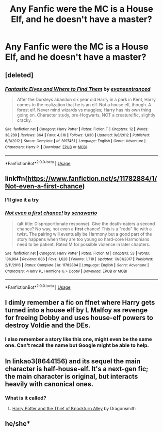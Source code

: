 #+TITLE: Any Fanfic were the MC is a House Elf, and he doesn't have a master?

* Any Fanfic were the MC is a House Elf, and he doesn't have a master?
:PROPERTIES:
:Author: Viloxity
:Score: 4
:DateUnix: 1548178469.0
:DateShort: 2019-Jan-22
:FlairText: Request
:END:

** [deleted]
:PROPERTIES:
:Score: 5
:DateUnix: 1548205579.0
:DateShort: 2019-Jan-23
:END:

*** [[https://www.fanfiction.net/s/8197451/1/][*/Fantastic Elves and Where to Find Them/*]] by [[https://www.fanfiction.net/u/651163/evansentranced][/evansentranced/]]

#+begin_quote
  After the Dursleys abandon six year old Harry in a park in Kent, Harry comes to the realization that he is an elf. Not a house elf, though. A forest elf. Never mind wizards vs muggles; Harry has his own thing going on. Character study, pre-Hogwarts, NOT a creature!fic, slightly cracky.
#+end_quote

^{/Site/:} ^{fanfiction.net} ^{*|*} ^{/Category/:} ^{Harry} ^{Potter} ^{*|*} ^{/Rated/:} ^{Fiction} ^{T} ^{*|*} ^{/Chapters/:} ^{12} ^{*|*} ^{/Words/:} ^{38,289} ^{*|*} ^{/Reviews/:} ^{864} ^{*|*} ^{/Favs/:} ^{4,316} ^{*|*} ^{/Follows/:} ^{1,630} ^{*|*} ^{/Updated/:} ^{9/8/2012} ^{*|*} ^{/Published/:} ^{6/8/2012} ^{*|*} ^{/Status/:} ^{Complete} ^{*|*} ^{/id/:} ^{8197451} ^{*|*} ^{/Language/:} ^{English} ^{*|*} ^{/Genre/:} ^{Adventure} ^{*|*} ^{/Characters/:} ^{Harry} ^{P.} ^{*|*} ^{/Download/:} ^{[[http://www.ff2ebook.com/old/ffn-bot/index.php?id=8197451&source=ff&filetype=epub][EPUB]]} ^{or} ^{[[http://www.ff2ebook.com/old/ffn-bot/index.php?id=8197451&source=ff&filetype=mobi][MOBI]]}

--------------

*FanfictionBot*^{2.0.0-beta} | [[https://github.com/tusing/reddit-ffn-bot/wiki/Usage][Usage]]
:PROPERTIES:
:Author: FanfictionBot
:Score: 2
:DateUnix: 1548205596.0
:DateShort: 2019-Jan-23
:END:


** linkffn([[https://www.fanfiction.net/s/11782884/1/Not-even-a-first-chance]])
:PROPERTIES:
:Author: scrazen
:Score: 2
:DateUnix: 1548203420.0
:DateShort: 2019-Jan-23
:END:

*** I'll give it a try
:PROPERTIES:
:Author: Viloxity
:Score: 2
:DateUnix: 1548205185.0
:DateShort: 2019-Jan-23
:END:


*** [[https://www.fanfiction.net/s/11782884/1/][*/Not even a first chance!/*]] by [[https://www.fanfiction.net/u/1780644/senawario][/senawario/]]

#+begin_quote
  (alt title: Disproportionate response). Give the death-eaters a second chance? No way, not even a *first* chance! This is a "redo" fic with a twist. The pairing will eventually be Harmony but a good part of the story happens when they are too young so hard-core Harmonians need to be patient. Rated M for possible violence in later chapters.
#+end_quote

^{/Site/:} ^{fanfiction.net} ^{*|*} ^{/Category/:} ^{Harry} ^{Potter} ^{*|*} ^{/Rated/:} ^{Fiction} ^{M} ^{*|*} ^{/Chapters/:} ^{53} ^{*|*} ^{/Words/:} ^{186,994} ^{*|*} ^{/Reviews/:} ^{886} ^{*|*} ^{/Favs/:} ^{1,628} ^{*|*} ^{/Follows/:} ^{1,719} ^{*|*} ^{/Updated/:} ^{10/31/2017} ^{*|*} ^{/Published/:} ^{2/11/2016} ^{*|*} ^{/Status/:} ^{Complete} ^{*|*} ^{/id/:} ^{11782884} ^{*|*} ^{/Language/:} ^{English} ^{*|*} ^{/Genre/:} ^{Adventure} ^{*|*} ^{/Characters/:} ^{<Harry} ^{P.,} ^{Hermione} ^{G.>} ^{Dobby} ^{*|*} ^{/Download/:} ^{[[http://www.ff2ebook.com/old/ffn-bot/index.php?id=11782884&source=ff&filetype=epub][EPUB]]} ^{or} ^{[[http://www.ff2ebook.com/old/ffn-bot/index.php?id=11782884&source=ff&filetype=mobi][MOBI]]}

--------------

*FanfictionBot*^{2.0.0-beta} | [[https://github.com/tusing/reddit-ffn-bot/wiki/Usage][Usage]]
:PROPERTIES:
:Author: FanfictionBot
:Score: 1
:DateUnix: 1548203432.0
:DateShort: 2019-Jan-23
:END:


** I dimly remember a fic on ffnet where Harry gets turned into a house elf by L Malfoy as revenge for freeing Dobby and uses house-elf powers to destroy Voldie and the DEs.
:PROPERTIES:
:Author: maryfamilyresearch
:Score: 1
:DateUnix: 1548183210.0
:DateShort: 2019-Jan-22
:END:

*** I also remember a story like this one, might even be the same one. Can't recall the name but Google might be able to help.
:PROPERTIES:
:Author: ijskonijntje
:Score: 1
:DateUnix: 1548196722.0
:DateShort: 2019-Jan-23
:END:


** In linkao3(8644156) and its sequel the main character is half-house-elf. It's a next-gen fic; the main character is original, but interacts heavily with canonical ones.
:PROPERTIES:
:Author: SirGlaurung
:Score: 1
:DateUnix: 1548226207.0
:DateShort: 2019-Jan-23
:END:

*** What is it called?
:PROPERTIES:
:Author: Viloxity
:Score: 1
:DateUnix: 1548226309.0
:DateShort: 2019-Jan-23
:END:

**** [[https://archiveofourown.org/works/8644156][Harry Potter and the Thief of Knockturn Alley]] by Dragonsmith
:PROPERTIES:
:Author: SirGlaurung
:Score: 2
:DateUnix: 1548226516.0
:DateShort: 2019-Jan-23
:END:


** he/she*
:PROPERTIES:
:Author: Viloxity
:Score: 0
:DateUnix: 1548179276.0
:DateShort: 2019-Jan-22
:END:
